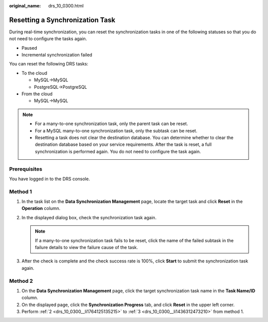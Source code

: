 :original_name: drs_10_0300.html

.. _drs_10_0300:

Resetting a Synchronization Task
================================

During real-time synchronization, you can reset the synchronization tasks in one of the following statuses so that you do not need to configure the tasks again.

-  Paused
-  Incremental synchronization failed

You can reset the following DRS tasks:

-  To the cloud

   -  MySQL->MySQL
   -  PostgreSQL->PostgreSQL

-  From the cloud

   -  MySQL->MySQL

.. note::

   -  For a many-to-one synchronization task, only the parent task can be reset.
   -  For a MySQL many-to-one synchronization task, only the subtask can be reset.
   -  Resetting a task does not clear the destination database. You can determine whether to clear the destination database based on your service requirements. After the task is reset, a full synchronization is performed again. You do not need to configure the task again.

Prerequisites
-------------

You have logged in to the DRS console.

Method 1
--------

#. In the task list on the **Data Synchronization Management** page, locate the target task and click **Reset** in the **Operation** column.

#. .. _drs_10_0300__li1764125135215:

   In the displayed dialog box, check the synchronization task again.

   .. note::

      If a many-to-one synchronization task fails to be reset, click the name of the failed subtask in the failure details to view the failure cause of the task.

#. .. _drs_10_0300__li1436312473210:

   After the check is complete and the check success rate is 100%, click **Start** to submit the synchronization task again.

Method 2
--------

#. On the **Data Synchronization Management** page, click the target synchronization task name in the **Task Name/ID** column.
#. On the displayed page, click the **Synchronization Progress** tab, and click **Reset** in the upper left corner.
#. Perform :ref:`2 <drs_10_0300__li1764125135215>` to :ref:`3 <drs_10_0300__li1436312473210>` from method 1.
